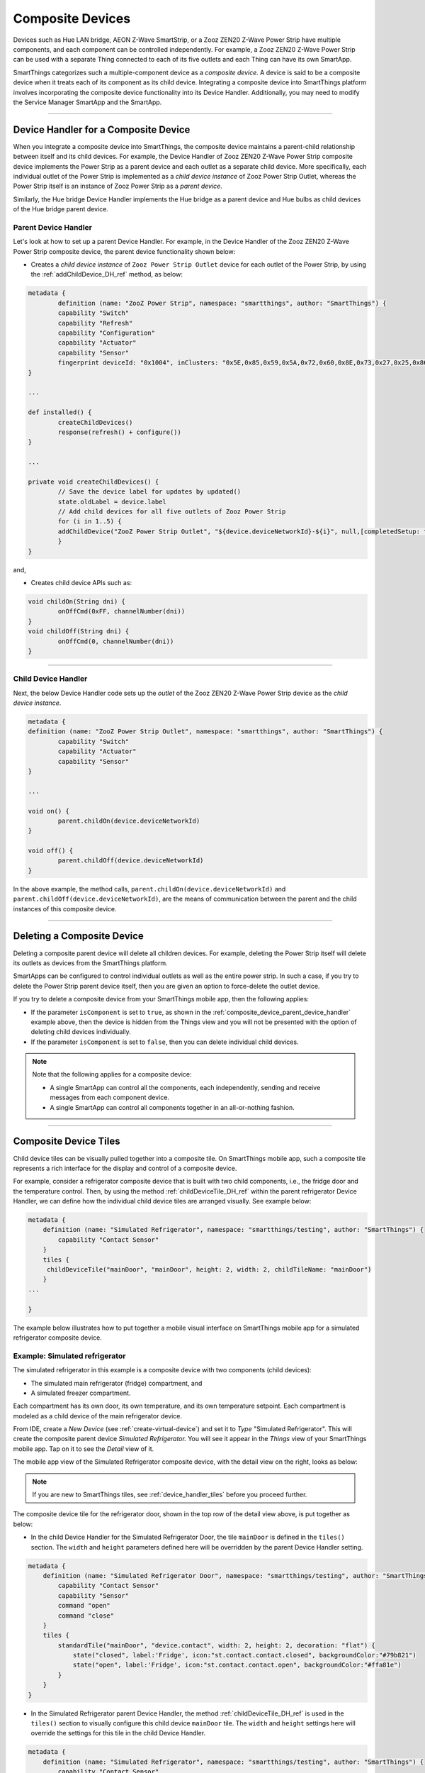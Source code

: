 .. _composite-devices:

Composite Devices
=================

Devices such as Hue LAN bridge, AEON Z-Wave SmartStrip, or a Zooz ZEN20 Z-Wave Power Strip have multiple components, and each component can be controlled independently.
For example, a Zooz ZEN20 Z-Wave Power Strip can be used with a separate Thing connected to each of its five outlets and each Thing can have its own SmartApp.

SmartThings categorizes such a multiple-component device as a *composite device.*
A device is said to be a composite device when it treats each of its component as its child device.
Integrating a composite device into SmartThings platform involves incorporating the composite device functionality into its Device Handler.
Additionally, you may need to modify the Service Manager SmartApp and the SmartApp.

----

.. _device_handler_for_composite_device:

Device Handler for a Composite Device
-------------------------------------

When you integrate a composite device into SmartThings, the composite device maintains a parent-child relationship between itself and its child devices.
For example, the Device Handler of Zooz ZEN20 Z-Wave Power Strip composite device implements the Power Strip as a parent device and each outlet as a separate child device.
More specifically, each individual outlet of the Power Strip is implemented as a *child device instance* of Zooz Power Strip Outlet, whereas the Power Strip itself is an instance of Zooz Power Strip as a *parent device*.

Similarly, the Hue bridge Device Handler implements the Hue bridge as a parent device and Hue bulbs as child devices of the Hue bridge parent device.

.. _composite_device_parent_device_handler:

Parent Device Handler
^^^^^^^^^^^^^^^^^^^^^

Let's look at how to set up a parent Device Handler.
For example, in the Device Handler of the Zooz ZEN20 Z-Wave Power Strip composite device, the parent device functionality shown below:

- Creates a *child device instance* of ``Zooz Power Strip Outlet`` device for each outlet of the Power Strip, by using the :ref:`addChildDevice_DH_ref` method, as below:

.. code-block:: groovy

	metadata {
		definition (name: "ZooZ Power Strip", namespace: "smartthings", author: "SmartThings") {
		capability "Switch"
		capability "Refresh"
		capability "Configuration"
		capability "Actuator"
		capability "Sensor"
		fingerprint deviceId: "0x1004", inClusters: "0x5E,0x85,0x59,0x5A,0x72,0x60,0x8E,0x73,0x27,0x25,0x86", manufacturer: "015D", model: "F51C", prod: "0651", deviceJoinName: "ZooZ ZEN 20 Power Strip"
	}

	...

	def installed() {
		createChildDevices()
		response(refresh() + configure())
	}

	...

	private void createChildDevices() {
		// Save the device label for updates by updated()
		state.oldLabel = device.label
		// Add child devices for all five outlets of Zooz Power Strip
		for (i in 1..5) {
    		addChildDevice("ZooZ Power Strip Outlet", "${device.deviceNetworkId}-${i}", null,[completedSetup: true, label: "${device.displayName} (CH${i})", isComponent: true, componentName: "ch$i", componentLabel: "Channel $i"])
		}
	}

and,

- Creates child device APIs such as:

.. code-block:: groovy

	void childOn(String dni) {
 		onOffCmd(0xFF, channelNumber(dni))
 	}
 	void childOff(String dni) {
 		onOffCmd(0, channelNumber(dni))
 	}

----

.. _composite_device_child_device_handler:

Child Device Handler
^^^^^^^^^^^^^^^^^^^^

Next, the below Device Handler code sets up the *outlet* of the Zooz ZEN20 Z-Wave Power Strip device as the *child device instance*.

.. code-block:: groovy

	metadata {
	definition (name: "ZooZ Power Strip Outlet", namespace: "smartthings", author: "SmartThings") {
		capability "Switch"
		capability "Actuator"
		capability "Sensor"
	}

	...

	void on() {
		parent.childOn(device.deviceNetworkId)
	}

	void off() {
		parent.childOff(device.deviceNetworkId)
	}

In the above example, the method calls, ``parent.childOn(device.deviceNetworkId)`` and ``parent.childOff(device.deviceNetworkId)``, are the means of communication between the parent and the child instances of this composite device.

----

.. _composite_device_deleting:

Deleting a Composite Device
---------------------------

Deleting a composite parent device will delete all children devices.
For example, deleting the Power Strip itself will delete its outlets as devices from the SmartThings platform.

SmartApps can be configured to control individual outlets as well as the entire power strip.
In such a case, if you try to delete the Power Strip parent device itself, then you are given an option to force-delete the outlet device.

If you try to delete a composite device from your SmartThings mobile app, then the following applies:

- If the parameter ``isComponent`` is set to ``true``, as shown in the :ref:`composite_device_parent_device_handler` example above, then the device is hidden from the Things view and you will not be presented with the option of deleting child devices individually.

- If the parameter ``isComponent`` is set to ``false``, then you can delete individual child devices.

.. note::

	Note that the following applies for a composite device:

	- A single SmartApp can control all the components, each independently, sending and receive messages from each component device.

	- A single SmartApp can control all components together in an all-or-nothing fashion.

----

.. _composite_device_tiles:

Composite Device Tiles
----------------------

Child device tiles can be visually pulled together into a composite tile.
On SmartThings mobile app, such a composite tile represents a rich interface for the display and control of a composite device.

For example, consider a refrigerator composite device that is built with two child components, i.e., the fridge door and the temperature control. 
Then, by using the method :ref:`childDeviceTile_DH_ref` within the parent refrigerator Device Handler, we can define how the individual child device tiles are arranged visually. 
See example below:

.. code-block:: groovy
    
    metadata {
        definition (name: "Simulated Refrigerator", namespace: "smartthings/testing", author: "SmartThings") {
            capability "Contact Sensor"
        }
    	tiles {
         childDeviceTile("mainDoor", "mainDoor", height: 2, width: 2, childTileName: "mainDoor")
        }
    ...

    }


The example below illustrates how to put together a mobile visual interface on SmartThings mobile app for a simulated refrigerator composite device.

Example: Simulated refrigerator
^^^^^^^^^^^^^^^^^^^^^^^^^^^^^^^

The simulated refrigerator in this example is a composite device with two components (child devices):

- The simulated main refrigerator (fridge) compartment, and 
- A simulated freezer compartment.

Each compartment has its own door, its own temperature, and its own temperature setpoint. 
Each compartment is modeled as a child device of the main refrigerator device.

From IDE, create a *New Device* (see :ref:`create-virtual-device`) and set it to *Type* "Simulated Refrigerator". 
This will create the composite parent device *Simulated Refrigerator.*
You will see it appear in the *Things* view of your SmartThings mobile app.
Tap on it to see the *Detail* view of it. 

The mobile app view of the Simulated Refrigerator composite device, with the detail view on the right, looks as below:

.. image:: ../img/composite-devices/sim_fridge_thing.png
   :width: 350 px

.. image:: ../img/composite-devices/sim_fridge_detail.png
   :width: 350 px


.. note::
	
	If you are new to SmartThings tiles, see :ref:`device_handler_tiles` before you proceed further.

The composite device tile for the refrigerator door, shown in the top row of the detail view above, is put together as below:

- In the child Device Handler for the Simulated Refrigerator Door, the tile ``mainDoor`` is defined in the ``tiles()`` section. The ``width`` and ``height`` parameters defined here will be overridden by the parent Device Handler setting.

.. code-block:: groovy
	
	metadata {
	    definition (name: "Simulated Refrigerator Door", namespace: "smartthings/testing", author: "SmartThings") {
	    	capability "Contact Sensor"
	    	capability "Sensor"
	    	command "open"
	    	command "close"
	    }
	    tiles {
	        standardTile("mainDoor", "device.contact", width: 2, height: 2, decoration: "flat") {
	            state("closed", label:'Fridge', icon:"st.contact.contact.closed", backgroundColor:"#79b821")
	            state("open", label:'Fridge', icon:"st.contact.contact.open", backgroundColor:"#ffa81e")
	        }
	    }
	}

- In the Simulated Refrigerator parent Device Handler, the method :ref:`childDeviceTile_DH_ref` is used in the ``tiles()`` section to visually configure this child device ``mainDoor`` tile. The ``width`` and ``height`` settings here will override the settings for this tile in the child Device Handler. 

.. code-block:: groovy
    
    metadata {
        definition (name: "Simulated Refrigerator", namespace: "smartthings/testing", author: "SmartThings") {
            capability "Contact Sensor"
        }
    	tiles {
         childDeviceTile("mainDoor", "mainDoor", height: 2, width: 2, childTileName: "mainDoor")
        }
    ...

    }
    def installed() {
        state.counter = state.counter ? state.counter + 1 : 1
        if (state.counter == 1) {
            // A tile with the name "mainDoor" exists in the tiles() method of the child Device Handler "Simulated Refrigerator Door" above.
            addChildDevice(
                "Simulated Refrigerator Door",
                "${device.deviceNetworkId}.2",
                null,
                [completedSetup: true, label: "${device.label} (Main Door)", componentName: "mainDoor", componentLabel: "Main Door"])
        }
    }

----

.. note::
	
	While the ``width`` and ``height`` parameters in the ``childDeviceTile()`` in the parent Device Handler will override the settings of these parameters in the child Device Handler, any ``icon`` setting specified in the child Device Handler will *not* be overriden by the ``childDeviceTile()``.

----

Example composite tile code
^^^^^^^^^^^^^^^^^^^^^^^^^^^

Copy the following three composite device Device Handler files and create your own three Device Handlers with *From Code* option (see :ref:`create-device-handler`): 

- Parent Device Handler file for the `Simulated Refrigerator <https://github.com/SmartThingsCommunity/SmartThingsPublic/blob/master/devicetypes/smartthings/testing/simulated-refrigerator.src/simulated-refrigerator.groovy>`_ composite parent device.
- Child Device Handler file for the `Simulated Refrigerator Door <https://github.com/SmartThingsCommunity/SmartThingsPublic/blob/master/devicetypes/smartthings/testing/simulated-refrigerator-door.src/simulated-refrigerator-door.groovy>`_ component device, and 
- Child Device Handler for the `Simulated Refrigerator Temperature Control <https://github.com/SmartThingsCommunity/SmartThingsPublic/blob/master/devicetypes/smartthings/testing/simulated-refrigerator-temperature-control.src/simulated-refrigerator-temperature-control.groovy>`_ component device.

.. note::
	
	Make sure to publish *For Me* the above three Device Handlers before you proceed further.


Follow the code in the Device Handlers you copied over to see how the rest of the visual layout is configured for the entire Simulated Refrigerator composite device.
